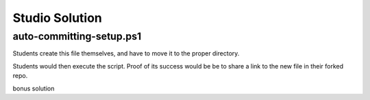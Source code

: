 ===============
Studio Solution
===============

auto-committing-setup.ps1
=========================

Students create this file themselves, and have to move it to the proper directory.

.. sourcecode:: none
   :caption: auto-committing-setup.ps1
      
   # declare variables
   $GitHubUsername=''
   $StudioRepoDir=''
   $CommitMessage='auto committed from auto-committing-setup.ps1!'

   # fork and clone this repo into the powershell-studio directory
   git clone "https://github.com/$GitHubUsername/powershell-practice" "$StudioRepoDir"

   # move this script into the powershell-studio directory
   Copy-Item "$PSCommandPath" "$StudioRepoDir"

   # change into the powershell-studio directory
   Set-Location "$StudioRepoDir"

   # stage the new file in git
   git add .

   # commit the staged script file
   git commit -m $CommitMessage

   # push to their forked repo
   git push

Students would then execute the script. Proof of its success would be be to share a link to the new file in their forked repo.

bonus solution

.. sourcecode:: none
   :caption: auto-committing-setup.ps1
   
   # declare variables
   $GitHubUsername = Read-Host -Prompt 'GitHub username'
   $StudioRepoDir = Read-Host -Prompt 'Path (rel or abs) where the repo will be cloned'

   # remaining script ...